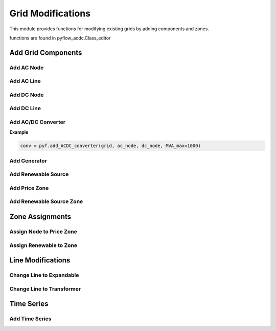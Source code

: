Grid Modifications
==================

This module provides functions for modifying existing grids by adding components and zones.

functions are found in pyflow_acdc.Class_editor

Add Grid Components
-------------------

Add AC Node
^^^^^^^^^^^^	

.. py:function:: add_AC_node(grid, kV_base, node_type='PQ', Voltage_0=1.01, theta_0=0.01, Power_Gained=0, Reactive_Gained=0, Power_load=0, Reactive_load=0, name=None, Umin=0.9, Umax=1.1, Gs=0, Bs=0, x_coord=None, y_coord=None, geometry=None)

   Adds an AC node to the grid.

   .. list-table::
      :widths: 20 10 50 10 10
      :header-rows: 1

      * - Parameter
        - Type
        - Description
        - Default
        - Units
      * - ``grid``
        - Grid
        - Grid to modify
        - Required
        - -
      * - ``kV_base``
        - float
        - Base voltage
        - Required
        - kV
      * - ``node_type``
        - str
        - Node type ('PQ', 'PV', or 'Slack')
        - 'PQ'
        - -
      * - ``Voltage_0``
        - float
        - Initial voltage magnitude in p.u.
        - 1.01
        - p.u.
      * - ``theta_0``
        - float
        - Initial voltage angle
        - 0.01
        - rad
      * - ``Power_Gained``
        - float
        - Active power generation
        - 0
        - p.u.
      * - ``Reactive_Gained``
        - float
        - Reactive power generation
        - 0
        - p.u.
      * - ``Power_load``
        - float
        - Active power load
        - 0
        - p.u.
      * - ``Reactive_load``
        - float
        - Reactive power load
        - 0
        - p.u.
      * - ``name``
        - str
        - Node name
        - None
        - -
      * - ``Umin``
        - float
        - Minimum voltage magnitude
        - 0.9
        - p.u.
      * - ``Umax``
        - float
        - Maximum voltage magnitude
        - 1.1
        - p.u.
      * - ``Gs``
        - float
        - Shunt conductance
        - 0
        - p.u.
      * - ``Bs``
        - float
        - Shunt susceptance
        - 0
        - p.u.
      * - ``x_coord``
        - float
        - X coordinate for plotting
        - None
        - -
      * - ``y_coord``
        - float
        - Y coordinate for plotting
        - None
        - -
      * - ``geometry``
        - Geometry
        - Shapely geometry object
        - None
        - -
  

   **Example**

   .. code-block:: python

       node = pyf.add_AC_node(grid, kV_base=400, name='bus1', node_type='PQ')

       #OR

       node1 = pyf.Node_AC('PQ', 1, 0,66, Power_Gained=0.5, name='Bus1')

       grid.nodes_AC.append(node1)


Add AC Line
^^^^^^^^^^^^
.. py:function:: add_line_AC(grid, fromNode, toNode, MVA_rating=None, r=0, x=0, b=0, g=0, R_Ohm_km=None, L_mH_km=None, C_uF_km=0, G_uS_km=0, A_rating=None, m=1, shift=0, name=None, tap_changer=False, Expandable=False, N_cables=1, Length_km=1, geometry=None, data_in='pu', Cable_type='Custom')

   Adds an AC line to the grid.

   .. list-table::
      :widths: 15 10 50 10 15
      :header-rows: 1

      * - Parameter
        - Type
        - Description
        - Default
        - Unit
      * - ``grid``
        - Grid
        - Grid to modify
        - Required
        - -
      * - ``fromNode``
        - Node_AC
        - Source node
        - Required
        - -
      * - ``toNode``
        - Node_AC
        - Destination node
        - Required
        - -
      * - ``m``
        - float
        - Transformer ratio
        - 1
        - -
      * - ``shift``
        - float
        - Phase shift angle
        - 0
        - radians
      * - ``tap_changer``
        - bool
        - If True, creates tap changer transformer
        - False
        - -
      * - ``Expandable``
        - bool
        - If True, creates expandable line
        - False
        - -
      * - ``N_cables``
        - int
        - Number of parallel cables
        - 1
        - -
      * - ``geometry``
        - Geometry
        - Shapely geometry object
        - None
        - -  
      * - ``data_in``
        - str
        - Input format ('pu', 'Ohm', 'Real')
        - 'pu'
        - -
      
   For lines with data_in = 'pu':

   .. list-table::
      :widths: 15 10 50 10 15
      :header-rows: 1

      * - Parameter
        - Type
        - Description
        - Default
        - Unit
      * - ``r, x, b, g``
        - float
        - Line parameters in p.u.
        - 0
        - p.u.
      * - ``MVA_rating``
        - float
        - Line rating in MVA
        - Required
        - MVA  

   For lines with data_in = 'Ohm':

   .. list-table::
      :widths: 15 10 50 10 15
      :header-rows: 1

      * - Parameter
        - Type
        - Description
        - Default
        - Unit
      * - ``r, x, b, g``
        - float
        - Line parameters in Ω
        - 0
        - Ω
      * - ``MVA_rating``
        - float
        - Line rating in MVA
        - Required
        - MVA

   For lines with data_in = 'Real':

   .. list-table::
      :widths: 15 10 50 10 15
      :header-rows: 1

      * - Parameter
        - Type
        - Description
        - Default
        - Unit
      * - ``R_Ohm_km``
        - float
        - Resistance 
        - Required
        - Ω/km
      * - ``L_mH_km``
        - float
        - Inductance 
        - Required
        - mH/km
      * - ``C_uF_km``
        - float
        - Capacitance 
        - 0
        - μF/km
      * - ``G_uS_km``
        - float
        - Conductance 
        - 0
        - μS/km
      * - ``A_rating``
        - float
        - Current rating 
        - Required
        - A
      * - ``Length_km``
        - float
        - Line length
        - 1
        - km
   
   For pre defined cable types database

   .. list-table::
      :widths: 15 10 50 10 15
      :header-rows: 1

      * - Parameter
        - Type
        - Description
        - Default
        - Unit
      * - ``Cable_type``
        - str
        - Cable specification name
        - Required
        - -
      * - ``Length_km`` 
        - float
        - Line length
        - 1
        - km    

   **Example**

   .. code-block:: python

       import pyflow_acdc as pyf
       #Create nodes
       node1 = pyf.Node_AC('PQ', 1, 0,66, Power_Gained=0.5, name='Bus1')
       node2 = pyf.Node_AC('Slack', 1, 0,66,name='Bus2')

       #Create grid
       grid = pyf.Grid(100,nodes_AC=[node1,node2])

       #For data_in = 'pu' 
       line_pu = pyf.add_line_AC(grid, node1, node2, r=0.029, x=0.0032,b=0.0022, Length_km=10,MVA_rating=50)

       #For data_in = 'Ohm'
       line_ohm = pyf.add_line_AC(grid, node1, node2, r=1.2632, x=0.1393,b=0.0000505, Length_km=10,MVA_rating=50, data_in='Ohm')

       #For data_in = 'Real'
       line_real = pyf.add_line_AC(grid, node1, node2, R_Ohm_km=0.128, L_mH_km=0.443,C_uF_km=0.163, G_uS_km=0.0, Length_km=10, A_rating=445,data_in='Real')

       #For pre defined cable types database
       line_db = pyf.add_line_AC(grid, node1, node2, Cable_type='NREL_XLPE_185mm_66kV',Length_km=10)

Add DC Node
^^^^^^^^^^^^

.. py:function:: add_DC_node(grid, kV_base, node_type='P', Voltage_0=1.01, Power_Gained=0, Power_load=0, name=None, Umin=0.95, Umax=1.05, x_coord=None, y_coord=None, geometry=None)

   Adds a DC node to the grid.

   .. list-table::
      :widths: 15 10 50 10 15
      :header-rows: 1

      * - Parameter
        - Type
        - Description
        - Default
        - Unit
      * - ``grid``
        - Grid
        - Grid to modify
        - Required
        - -
      * - ``kV_base``
        - float
        - Base voltage
        - Required
        - kV
      * - ``node_type``
        - str
        - Node type ('P', 'Slack', or 'Droop')
        - 'P'
        - -
      * - ``Voltage_0``
        - float
        - Initial voltage magnitude
        - 1.01
        - p.u.
      * - ``Power_Gained``
        - float
        - Power generation
        - 0
        - p.u.
      * - ``Power_load``
        - float
        - Power load
        - 0
        - p.u.
      * - ``name``
        - str
        - Node name
        - None
        - -
      * - ``Umin``
        - float
        - Minimum voltage magnitude
        - 0.95
        - p.u.
      * - ``Umax``
        - float
        - Maximum voltage magnitude
        - 1.05
        - p.u.
      * - ``x_coord``
        - float
        - X coordinate for plotting
        - None
        - -
      * - ``y_coord``
        - float
        - Y coordinate for plotting
        - None
        - -
      * - ``geometry``
        - Geometry
        - Shapely geometry object
        - None
        - -
   

   **Example**

   .. code-block:: python

       import pyflow_acdc as pyf
       #Create grid
       grid = pyf.Grid(100)

       #Create DC node  
       node = pyf.add_DC_node(grid, kV_base=525, name='dc_bus1')  

       #OR

       node1 = pyf.Node_DC('P', 1, 0,0,525,name='Bus1')

       grid.nodes_DC.append(node1)


Add DC Line
^^^^^^^^^^^^

.. py:function:: add_line_DC(grid, fromNode, toNode, Resistance_pu=0.001, MW_rating=9999, Length_km=1, polarity='m', name=None, geometry=None, Cable_type='Custom')

   Adds a DC line to the grid.

   .. list-table::
      :widths: 15 10 50 10 15
      :header-rows: 1

      * - Parameter
        - Type
        - Description
        - Default
        - Unit
      * - ``grid``
        - Grid
        - Grid to modify
        - Required
        - -
      * - ``fromNode``
        - Node_DC
        - Source node
        - Required
        - -
      * - ``toNode``
        - Node_DC
        - Destination node
        - Required
        - -
      * - ``Resistance_pu``
        - float
        - Line resistance 
        - 0.001
        - p.u.
      * - ``MW_rating``
        - float
        - Power rating 
        - 9999
        - MW
      * - ``Length_km``
        - float
        - Line length
        - 1
        - km
      * - ``polarity``
        - str
        - 'm' for asymmetric monopolar,'sm' for symmetric monopolar, 'b' for bipolar
        - 'm'
        - -
      * - ``name``
        - str
        - Line name
        - None
        - -
      * - ``geometry``
        - Geometry
        - Shapely geometry object
        - None
        - -
      * - ``Cable_type``
        - str
        - Cable specification name
        - 'Custom'
        - -
     

   **Example**

   .. code-block:: python

      import pyflow_acdc as pyf
      #Create grid
      grid = pyf.Grid(100)

      #Create nodes
      node1 = pyf.add_DC_node(grid, 525)
      node2 = pyf.add_DC_node(grid, 525)

      line = pyf.add_line_DC(grid, node1, node2, Resistance_pu=0.0000318, MW_rating=1000, polarity='b', Length_km=10)

      #OR
      node3 = pyf.add_DC_node(grid, 525)
      node4 = pyf.add_DC_node(grid, 525) 

      line_db = pyf.add_line_DC(grid, node3, node4, Cable_type='NREL_HVDC_2500mm_525kV', polarity='b', Length_km=10)

Add AC/DC Converter
^^^^^^^^^^^^^^^^^^^^

.. py:function:: add_ACDC_converter(grid, AC_node, DC_node, AC_type='PV', DC_type=None, P_AC_MW=0, Q_AC_MVA=0, P_DC_MW=0, Transformer_resistance=0, Transformer_reactance=0, Phase_Reactor_R=0, Phase_Reactor_X=0, Filter=0, Droop=0, kV_base=None, MVA_max=None, nConvP=1, polarity=1, lossa=1.103, lossb=0.887, losscrect=2.885, losscinv=4.371, Ucmin=0.85, Ucmax=1.2, name=None, geometry=None)

   Adds an AC/DC converter to the grid.

   .. list-table::
      :widths: 15 10 50 15 10
      :header-rows: 1

      * - Parameter
        - Type
        - Description
        - Default
        - Unit
      * - ``grid``
        - Grid
        - Grid to modify
        - Required
        - -
      * - ``AC_node``
        - Node_AC
        - AC side node
        - Required
        - -
      * - ``DC_node``
        - Node_DC
        - DC side node
        - Required
        - -
      * - ``AC_type``
        - str
        - AC control type ('PV', 'PQ', 'Slack')
        - 'PV'
        - -
      * - ``DC_type``
        - str
        - DC control type ('P', 'Slack', 'Droop')
        - None
        - -
      * - ``P_AC_MW``
        - float
        - AC active power setpoint
        - 0
        - MW
      * - ``Q_AC_MVA``
        - float
        - AC reactive power setpoint
        - 0
        - MVAr
      * - ``P_DC_MW``
        - float
        - DC power setpoint
        - 0
        - MW
      * - ``Transformer_resistance``
        - float
        - Transformer resistance
        - 0
        - pu
      * - ``Transformer_reactance``
        - float
        - Transformer reactance
        - 0
        - pu
      * - ``Phase_Reactor_R``
        - float
        - Phase reactor resistance
        - 0
        - pu
      * - ``Phase_Reactor_X``
        - float
        - Phase reactor reactance
        - 0
        - pu
      * - ``Filter``
        - float
        - Filter susceptance
        - 0
        - pu
      * - ``Droop``
        - float
        - Droop constant
        - 0
        - pu
      * - ``kV_base``
        - float
        - AC side base voltage
        - None
        - kV
      * - ``MVA_max``
        - float
        - Converter rating
        - None
        - MVA
      * - ``nConvP``
        - int
        - Number of parallel converters
        - 1
        - -
      * - ``geometry``
        - Geometry
        - Shapely geometry object
        - None
        - -
      * - Returns
        - AC_DC_converter
        - Created converter
        - -
        - -

   For Power Flow AC side control type:   

   .. list-table::
      :widths: 10 10 80
      :header-rows: 1

      * - ``AC_type``
        - ``DC_type``
        - Additional requiered Values
      * - Slack
        - PAC
        - None
      * - PQ
        - PAC
        - ``Q_AC_MVA``
      * - PV
        - PAC
        - ``P_AC_MW``

   For Power Flow DC side control type:  

   .. list-table::
      :widths: 10 10 80
      :header-rows: 1

      * - ``DC_type``
        - ``AC_type``
        - Requiered Values
      * - P
        - PQ, PV
        - ``P_DC_MW``
      * - Droop
        - PQ, PV
        - ``P_DC_MW`` , ``Droop``

**Example**

.. code-block:: python

    conv = pyf.add_ACDC_converter(grid, ac_node, dc_node, MVA_max=1000)

Add Generator
^^^^^^^^^^^^^^

.. py:function:: add_gen(grid, node_name, gen_name=None, price_zone_link=False, lf=0, qf=0, MWmax=99999, MWmin=0, MVArmin=None, MVArmax=None, PsetMW=0, QsetMVA=0, Smax=None, fuel_type='Other', geometry=None)

   Adds a generator to the grid.

   .. list-table::
      :widths: 20 10 70
      :header-rows: 1

      * - Parameter
        - Type
        - Description
      * - ``grid``
        - Grid
        - Grid to modify
      * - ``node_name``
        - str
        - Name of node to connect to
      * - ``gen_name``
        - str
        - Generator name
      * - ``MWmax``
        - float
        - Maximum active power
      * - ``MWmin``
        - float
        - Minimum active power
      * - ``MVArmin``
        - float
        - Minimum reactive power
      * - ``MVArmax``
        - float
        - Maximum reactive power
      * - ``fuel_type``
        - str
        - Generator fuel type
      * - Returns
        - Gen_AC
        - Created generator

   **Example**

   .. code-block:: python

       gen = pyf.add_gen(grid, "bus1", MWmax=500, fuel_type="Natural Gas")

Add Renewable Source
^^^^^^^^^^^^^^^^^^^^

.. py:function:: add_RenSource(grid, node_name, base, ren_source_name=None, available=1, zone=None, price_zone=None, Offshore=False, MTDC=None, geometry=None, ren_type='Wind')

   Adds a renewable energy source to the grid.

   .. list-table::
      :widths: 20 10 70
      :header-rows: 1

      * - Parameter
        - Type
        - Description
      * - ``grid``
        - Grid
        - Grid to modify
      * - ``node_name``
        - str
        - Name of node to connect to
      * - ``base``
        - float
        - Base power in MW
      * - ``ren_type``
        - str
        - Type ('Wind', 'Solar')
      * - ``zone``
        - str
        - Renewable zone name
      * - ``price_zone``
        - str
        - Price zone name
      * - Returns
        - Ren_Source
        - Created renewable source

   **Example**

   .. code-block:: python

       source = pyf.add_RenSource(grid, "bus1", 100, ren_type="Wind")

Add Price Zone
^^^^^^^^^^^^^^	

.. py:function:: add_price_zone(grid, name, price, import_pu_L=1, export_pu_G=1, a=0, b=1, c=0, import_expand_pu=0)

   Adds a price zone to the grid.

   .. list-table::
      :widths: 20 10 70
      :header-rows: 1

      * - Parameter
        - Type
        - Description
      * - ``grid``
        - Grid
        - Grid to modify
      * - ``name``
        - str
        - Zone name
      * - ``price``
        - float
        - Base price
      * - ``import_pu_L``
        - float
        - Import limit p.u.
      * - ``export_pu_G``
        - float
        - Export limit p.u.
      * - Returns
        - Price_Zone
        - Created price zone

   **Example**

   .. code-block:: python

       zone = pyf.add_price_zone(grid, "Zone1", price=50)

Add Renewable Source Zone
^^^^^^^^^^^^^^^^^^^^^^^^^

.. py:function:: add_RenSource_zone(grid, name)

   Adds a renewable source zone to the grid.

   .. list-table::
      :widths: 20 10 70
      :header-rows: 1

      * - Parameter
        - Type
        - Description
      * - ``grid``
        - Grid
        - Grid to modify
      * - ``name``
        - str
        - Zone name
      * - Returns
        - Ren_source_zone
        - Created renewable zone

   **Example**

   .. code-block:: python

       zone = pyf.add_RenSource_zone(grid, "WindZone1")

Zone Assignments
----------------

Assign Node to Price Zone
^^^^^^^^^^^^^^^^^^^^^^^^^	

.. py:function:: assign_nodeToPrice_Zone(grid, node_name, ACDC, new_price_zone_name)

   Assigns a node to a price zone.

   .. list-table::
      :widths: 20 10 70
      :header-rows: 1

      * - Parameter
        - Type
        - Description
      * - ``grid``
        - Grid
        - Grid containing node
      * - ``node_name``
        - str
        - Name of node to assign
      * - ``ACDC``
        - str
        - 'AC' or 'DC'
      * - ``new_price_zone_name``
        - str
        - Name of target price zone

   **Example**

   .. code-block:: python

       pyf.assign_nodeToPrice_Zone(grid, "bus1", "AC", "Zone1")

Assign Renewable to Zone
^^^^^^^^^^^^^^^^^^^^^^^^

.. py:function:: assign_RenToZone(grid, ren_source_name, new_zone_name)

   Assigns a renewable source to a zone.

   .. list-table::
      :widths: 20 10 70
      :header-rows: 1

      * - Parameter
        - Type
        - Description
      * - ``grid``
        - Grid
        - Grid containing source
      * - ``ren_source_name``
        - str
        - Name of renewable source
      * - ``new_zone_name``
        - str
        - Name of target zone

   **Example**

   .. code-block:: python

       pyf.assign_RenToZone(grid, "wind1", "WindZone1")

Line Modifications
------------------

Change Line to Expandable
^^^^^^^^^^^^^^^^^^^^^^^^^    

.. py:function:: change_line_AC_to_expandable(grid, line_name)

   Converts an AC line to an expandable line.

   .. list-table::
      :widths: 20 10 70
      :header-rows: 1

      * - Parameter
        - Type
        - Description
      * - ``grid``
        - Grid
        - Grid containing line
      * - ``line_name``
        - str
        - Name of line to convert

   **Example**

   .. code-block:: python

       pyf.change_line_AC_to_expandable(grid, "line1")

Change Line to Transformer
^^^^^^^^^^^^^^^^^^^^^^^^^^^

.. py:function:: change_line_AC_to_tap_transformer(grid, line_name)

   Converts an AC line to a tap-changing transformer.

   .. list-table::
      :widths: 20 10 70
      :header-rows: 1

      * - Parameter
        - Type
        - Description
      * - ``grid``
        - Grid
        - Grid containing line
      * - ``line_name``
        - str
        - Name of line to convert

   **Example**

   .. code-block:: python

       pyf.change_line_AC_to_tap_transformer(grid, "line1")

Time Series
-----------

Add Time Series
^^^^^^^^^^^^^^^

.. py:function:: add_TimeSeries(grid, Time_Series_data, associated=None, TS_type=None, ignore=None)

   Adds time series data to grid components.

   .. list-table::
      :widths: 20 10 70
      :header-rows: 1

      * - Parameter
        - Type
        - Description
      * - ``grid``
        - Grid
        - Grid to modify
      * - ``Time_Series_data``
        - DataFrame
        - Time series data
      * - ``associated``
        - str
        - Component name
      * - ``TS_type``
        - str
        - Time series type
      * - ``ignore``
        - str
        - Pattern to ignore

   **Example**

   .. code-block:: python

       pyf.add_TimeSeries(grid, load_data, TS_type="Load")

